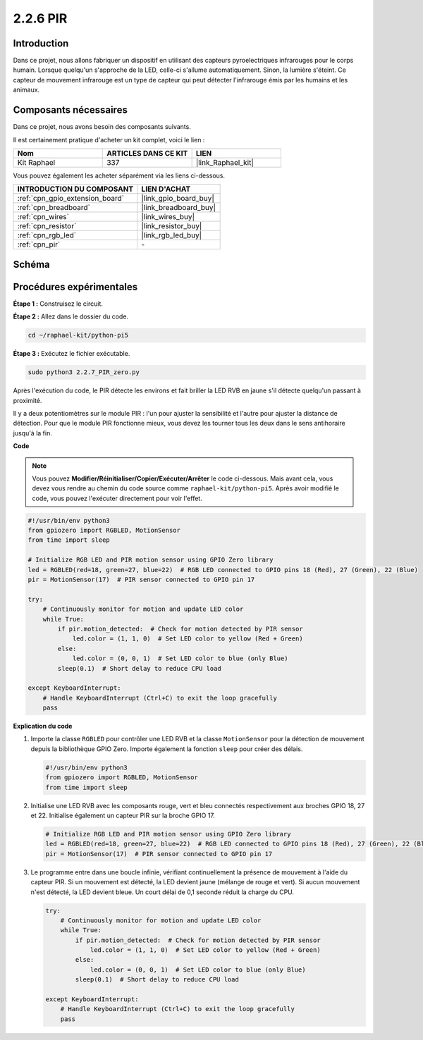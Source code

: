  
.. _2.2.7_py_pi5:

2.2.6 PIR
=========

Introduction
------------

Dans ce projet, nous allons fabriquer un dispositif en utilisant des capteurs 
pyroelectriques infrarouges pour le corps humain. Lorsque quelqu'un s'approche 
de la LED, celle-ci s'allume automatiquement. Sinon, la lumière s'éteint. Ce 
capteur de mouvement infrarouge est un type de capteur qui peut détecter l'infrarouge 
émis par les humains et les animaux.

Composants nécessaires
----------------------

Dans ce projet, nous avons besoin des composants suivants.

.. image:: ../python_pi5/img/2.2.7_pir_list.png

Il est certainement pratique d'acheter un kit complet, voici le lien :

.. list-table::
    :widths: 20 20 20
    :header-rows: 1

    *   - Nom	
        - ARTICLES DANS CE KIT
        - LIEN
    *   - Kit Raphael
        - 337
        - |link_Raphael_kit|

Vous pouvez également les acheter séparément via les liens ci-dessous.

.. list-table::
    :widths: 30 20
    :header-rows: 1

    *   - INTRODUCTION DU COMPOSANT
        - LIEN D'ACHAT

    *   - :ref:`cpn_gpio_extension_board`
        - |link_gpio_board_buy|
    *   - :ref:`cpn_breadboard`
        - |link_breadboard_buy|
    *   - :ref:`cpn_wires`
        - |link_wires_buy|
    *   - :ref:`cpn_resistor`
        - |link_resistor_buy|
    *   - :ref:`cpn_rgb_led`
        - |link_rgb_led_buy|
    *   - :ref:`cpn_pir`
        - \-

Schéma
---------

.. image:: ../python_pi5/img/2.2.7_pir_schematic.png


Procédures expérimentales
----------------------------

**Étape 1 :** Construisez le circuit.

.. image:: ../python_pi5/img/2.2.7_pir_circuit.png

**Étape 2 :** Allez dans le dossier du code.

.. raw:: html

   <run></run>

.. code-block::

    cd ~/raphael-kit/python-pi5

**Étape 3 :** Exécutez le fichier exécutable.

.. raw:: html

   <run></run>

.. code-block::

    sudo python3 2.2.7_PIR_zero.py

Après l'exécution du code, le PIR détecte les environs et fait briller la LED 
RVB en jaune s'il détecte quelqu'un passant à proximité.

Il y a deux potentiomètres sur le module PIR : l'un pour ajuster la sensibilité 
et l'autre pour ajuster la distance de détection. Pour que le module PIR fonctionne 
mieux, vous devez les tourner tous les deux dans le sens antihoraire jusqu'à la fin.

.. image:: ../python_pi5/img/2.2.7_PIR_TTE.png
    :width: 400
    :align: center

**Code**

.. note::

    Vous pouvez **Modifier/Réinitialiser/Copier/Exécuter/Arrêter** le code ci-dessous. Mais avant cela, vous devez vous rendre au chemin du code source comme ``raphael-kit/python-pi5``. Après avoir modifié le code, vous pouvez l'exécuter directement pour voir l'effet.


.. raw:: html

    <run></run>

.. code-block:: python

   #!/usr/bin/env python3
   from gpiozero import RGBLED, MotionSensor
   from time import sleep

   # Initialize RGB LED and PIR motion sensor using GPIO Zero library
   led = RGBLED(red=18, green=27, blue=22)  # RGB LED connected to GPIO pins 18 (Red), 27 (Green), 22 (Blue)
   pir = MotionSensor(17)  # PIR sensor connected to GPIO pin 17

   try:
       # Continuously monitor for motion and update LED color
       while True:
           if pir.motion_detected:  # Check for motion detected by PIR sensor
               led.color = (1, 1, 0)  # Set LED color to yellow (Red + Green)
           else:
               led.color = (0, 0, 1)  # Set LED color to blue (only Blue)
           sleep(0.1)  # Short delay to reduce CPU load

   except KeyboardInterrupt:
       # Handle KeyboardInterrupt (Ctrl+C) to exit the loop gracefully
       pass


**Explication du code**

#. Importe la classe ``RGBLED`` pour contrôler une LED RVB et la classe ``MotionSensor`` pour la détection de mouvement depuis la bibliothèque GPIO Zero. Importe également la fonction ``sleep`` pour créer des délais.

   .. code-block:: python

       #!/usr/bin/env python3
       from gpiozero import RGBLED, MotionSensor
       from time import sleep

#. Initialise une LED RVB avec les composants rouge, vert et bleu connectés respectivement aux broches GPIO 18, 27 et 22. Initialise également un capteur PIR sur la broche GPIO 17.

   .. code-block:: python

       # Initialize RGB LED and PIR motion sensor using GPIO Zero library
       led = RGBLED(red=18, green=27, blue=22)  # RGB LED connected to GPIO pins 18 (Red), 27 (Green), 22 (Blue)
       pir = MotionSensor(17)  # PIR sensor connected to GPIO pin 17

#. Le programme entre dans une boucle infinie, vérifiant continuellement la présence de mouvement à l'aide du capteur PIR. Si un mouvement est détecté, la LED devient jaune (mélange de rouge et vert). Si aucun mouvement n'est détecté, la LED devient bleue. Un court délai de 0,1 seconde réduit la charge du CPU.

   .. code-block:: python

       try:
           # Continuously monitor for motion and update LED color
           while True:
               if pir.motion_detected:  # Check for motion detected by PIR sensor
                   led.color = (1, 1, 0)  # Set LED color to yellow (Red + Green)
               else:
                   led.color = (0, 0, 1)  # Set LED color to blue (only Blue)
               sleep(0.1)  # Short delay to reduce CPU load

       except KeyboardInterrupt:
           # Handle KeyboardInterrupt (Ctrl+C) to exit the loop gracefully
           pass

